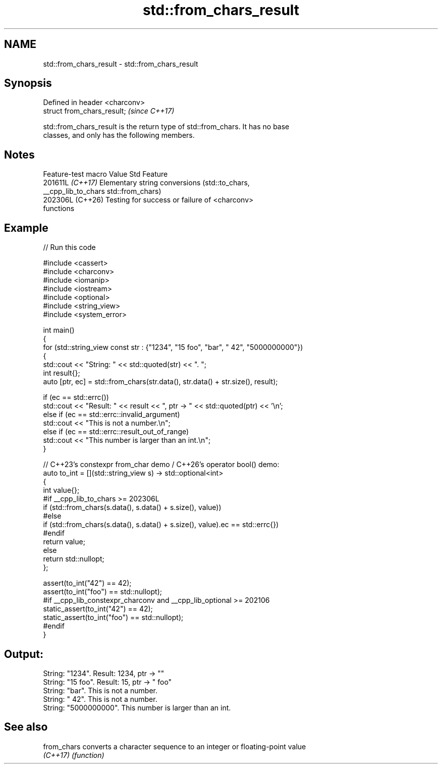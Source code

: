 .TH std::from_chars_result 3 "2024.06.10" "http://cppreference.com" "C++ Standard Libary"
.SH NAME
std::from_chars_result \- std::from_chars_result

.SH Synopsis
   Defined in header <charconv>
   struct from_chars_result;     \fI(since C++17)\fP

   std::from_chars_result is the return type of std::from_chars. It has no base
   classes, and only has the following members.

.SH Notes

   Feature-test macro  Value    Std                        Feature
                      201611L \fI(C++17)\fP Elementary string conversions (std::to_chars,
   __cpp_lib_to_chars                 std::from_chars)
                      202306L (C++26) Testing for success or failure of <charconv>
                                      functions

.SH Example


// Run this code

 #include <cassert>
 #include <charconv>
 #include <iomanip>
 #include <iostream>
 #include <optional>
 #include <string_view>
 #include <system_error>

 int main()
 {
     for (std::string_view const str : {"1234", "15 foo", "bar", " 42", "5000000000"})
     {
         std::cout << "String: " << std::quoted(str) << ". ";
         int result{};
         auto [ptr, ec] = std::from_chars(str.data(), str.data() + str.size(), result);

         if (ec == std::errc())
             std::cout << "Result: " << result << ", ptr -> " << std::quoted(ptr) << '\\n';
         else if (ec == std::errc::invalid_argument)
             std::cout << "This is not a number.\\n";
         else if (ec == std::errc::result_out_of_range)
             std::cout << "This number is larger than an int.\\n";
     }

     // C++23's constexpr from_char demo / C++26's operator bool() demo:
     auto to_int = [](std::string_view s) -> std::optional<int>
     {
         int value{};
 #if __cpp_lib_to_chars >= 202306L
         if (std::from_chars(s.data(), s.data() + s.size(), value))
 #else
         if (std::from_chars(s.data(), s.data() + s.size(), value).ec == std::errc{})
 #endif
             return value;
         else
             return std::nullopt;
     };

     assert(to_int("42") == 42);
     assert(to_int("foo") == std::nullopt);
 #if __cpp_lib_constexpr_charconv and __cpp_lib_optional >= 202106
     static_assert(to_int("42") == 42);
     static_assert(to_int("foo") == std::nullopt);
 #endif
 }

.SH Output:

 String: "1234". Result: 1234, ptr -> ""
 String: "15 foo". Result: 15, ptr -> " foo"
 String: "bar". This is not a number.
 String: " 42". This is not a number.
 String: "5000000000". This number is larger than an int.

.SH See also

   from_chars converts a character sequence to an integer or floating-point value
   \fI(C++17)\fP    \fI(function)\fP
